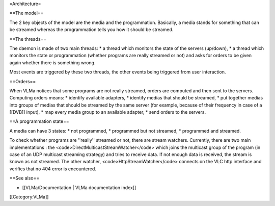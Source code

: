 =Architecture=

==The model==

The 2 key objects of the model are the media and the programmation.
Basically, a media stands for something that can be streamed whereas the
programmation tells you how it should be streamed.

==The threads==

The daemon is made of two main threads: \* a thread which monitors the
state of the servers (up/down), \* a thread which monitors the state or
programmation (whether programs are really streamed or not) and asks for
orders to be given again whether there is something wrong.

Most events are triggered by these two threads, the other events being
triggered from user interaction.

==Orders==

When VLMa notices that some programs are not really streamed, orders are
computed and then sent to the servers. Computing orders means: \*
identify available adapters, \* identify medias that should be streamed,
\* put together medias into groups of medias that should be streamed by
the same server (for example, because of their frequency in case of a
[[DVB]] input), \* map every media group to an available adapter, \*
send orders to the servers.

==A programmation state==

A media can have 3 states: \* not programmed, \* programmed but not
streamed, \* programmed and streamed.

To check whether programs are ''really'' streamed or not, there are
stream watchers. Currently, there are two main implementations : the
<code>DirectMulticastStreamWatcher</code> which joins the multicast
group of the program (in case of an UDP multicast streaming strategy)
and tries to receive data. If not enough data is received, the stream is
known as not streamed. The other watcher, <code>HttpStreamWatcher</code>
connects on the VLC http interface and verifies that no 404 error is
encountered.

==See also==

-  [[VLMa/Documentation \| VLMa documentation index]]

[[Category:VLMa]]
